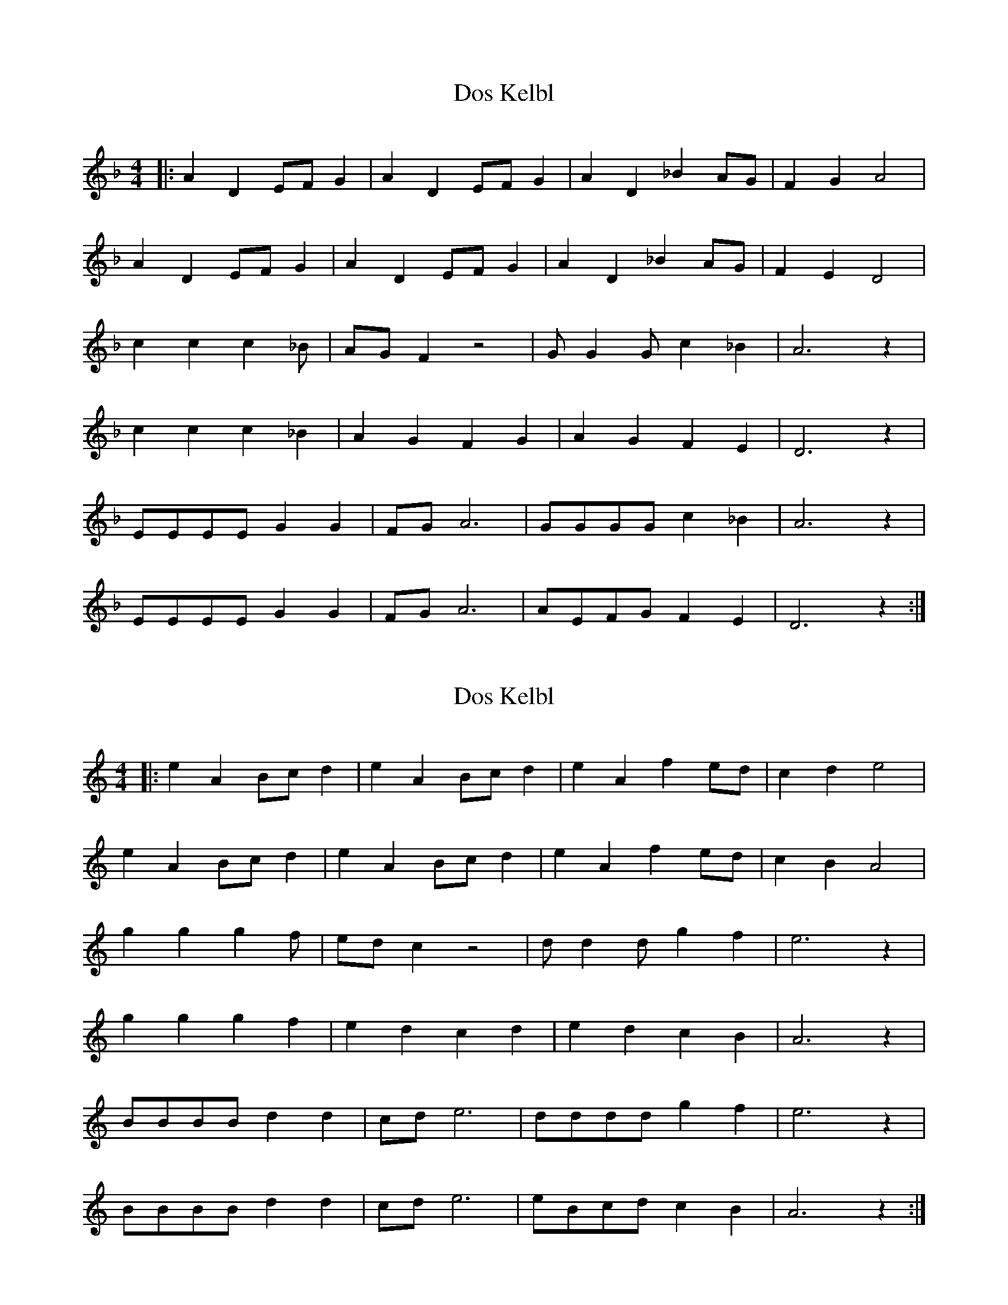 X: 3
T: Dos Kelbl
N: aka "Donna Donna" or "Dona Dona"
N: transposition by paulrosen app
M: 4/4
L: 1/4
Q:
K: F
|: A D E/2F/2 G | A D E/2F/2 G | A D _B A/2G/2 | F G A2 |
A D E/2F/2 G | A D E/2F/2 G | A D _B A/2G/2 | F E D2 |
c c c2/3 _B/2 | A/2G/2 F z2 | G/2 G G/2 c _B | A3 z |
c c c2/3 _B | A G F G | A G F E | D3 z |
E/2E/2E/2E/2 G G | F/2G/2 A3 | G/2G/2G/2G/2 c _B | A3 z |
E/2E/2E/2E/2 G G | F/2G/2 A3 | A/2E/2F/2G/2 F E | D3 z :|

X: 1
T: Dos Kelbl
N: aka "Donna Donna" or "Dona Dona"
N: original transposition
M: 4/4
L: 1/4
Q:
K: C
|: e A B/2c/2 d | e A B/2c/2 d | e A f e/2d/2 | c d e2 |
e A B/2c/2 d | e A B/2c/2 d | e A f e/2d/2 | c B A2 |
g g g2/3 f/2 | e/2d/2 c z2 | d/2 d d/2 g f | e3 z |
g g g2/3 f | e d c d | e d c B | A3 z |
B/2B/2B/2B/2 d d | c/2d/2 e3 | d/2d/2d/2d/2 g f | e3 z |
B/2B/2B/2B/2 d d | c/2d/2 e3 | e/2B/2c/2d/2 c B | A3 z :|

X: 2
T: Dos Kelbl
N: aka "Donna Donna" or "Dona Dona"
N: transposition with own app, works although key is "wrong"
M: 4/4
L: 1/4
Q:
K: C
|: A D E/2F/2 G | A D E/2F/2 G | A D ^A A/2G/2 | F G A2 |
A D E/2F/2 G | A D E/2F/2 G | A D ^A A/2G/2 | F E D2 |
c c c2/3 ^A/2 | A/2G/2 F z2 | G/2 G G/2 c ^A | A3 z |
c c c2/3 ^A | A G F G | A G F E | D3 z |
E/2E/2E/2E/2 G G | F/2G/2 A3 | G/2G/2G/2G/2 c ^A | A3 z |
E/2E/2E/2E/2 G G | F/2G/2 A3 | A/2E/2F/2G/2 F E | D3 z :|

https://www.youtube.com/watch?v=vSi8-bGRunw
https://en.wikipedia.org/wiki/Dona,_Dona

,אױפֿן פֿורל ליגט דאָס קעלבל
.ליגט געבונדן מיט אַ שטריק
,הױך אין הימל פֿליט דאָס שװעלבל
.פֿרייט זיך, דרייט זיך הין און צוריק

:כאָר

,לאַכט דער ווינט אין קאָרן
,לאַכט און לאַכט און לאַכט
לאַכט ער אָפּ אַ טאָג אַ גאַנצן
.מיט אַ האַלבע נאַכט
…דאָנאַ, דאָנאַ, דאָנאַ

:שרייַט דאָס קעלבל, זאָגט דער פּױער
?װער זשע הײסט דיר זײַן אַ קאַלב
,װאָלסט געקענט דאָך זײַן אַ פֿױגל
.װאָלסט געקענט דאָך זײַן אַ שװאַלב

כאָר

בידנע קעלבער טוט מען בינדן
,און מען שלעפּט זײ און מען שעכט
,װער ס'האָט פֿליגל, פֿליט אַרױפֿצו
.איז בײַ קײנעם ניט קיין קנעכט

